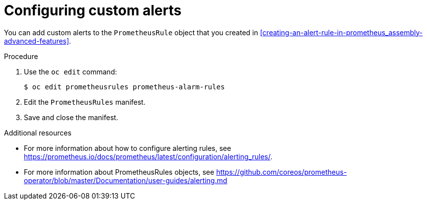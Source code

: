 // Module included in the following assemblies:
//
// <List assemblies here, each on a new line>

// This module can be included from assemblies using the following include statement:
// include::<path>/proc_configuring-custom-alerts.adoc[leveloffset=+1]

// The file name and the ID are based on the module title. For example:
// * file name: proc_doing-procedure-a.adoc
// * ID: [id='proc_doing-procedure-a_{context}']
// * Title: = Doing procedure A
//
// The ID is used as an anchor for linking to the module. Avoid changing
// it after the module has been published to ensure existing links are not
// broken.
//
// The `context` attribute enables module reuse. Every module's ID includes
// {context}, which ensures that the module has a unique ID even if it is
// reused multiple times in a guide.
//
// Start the title with a verb, such as Creating or Create. See also
// _Wording of headings_ in _The IBM Style Guide_.
[id="configuring-custom-alerts_{context}"]
= Configuring custom alerts

[role="_abstract"]
You can add custom alerts to the `PrometheusRule` object that you created in xref:creating-an-alert-rule-in-prometheus_assembly-advanced-features[].

.Procedure

. Use the `oc edit` command:
+
[source,bash]
----
$ oc edit prometheusrules prometheus-alarm-rules
----

. Edit the `PrometheusRules` manifest.

. Save and close the manifest.

.Additional resources

* For more information about how to configure alerting rules, see https://prometheus.io/docs/prometheus/latest/configuration/alerting_rules/.

* For more information about PrometheusRules objects, see https://github.com/coreos/prometheus-operator/blob/master/Documentation/user-guides/alerting.md
